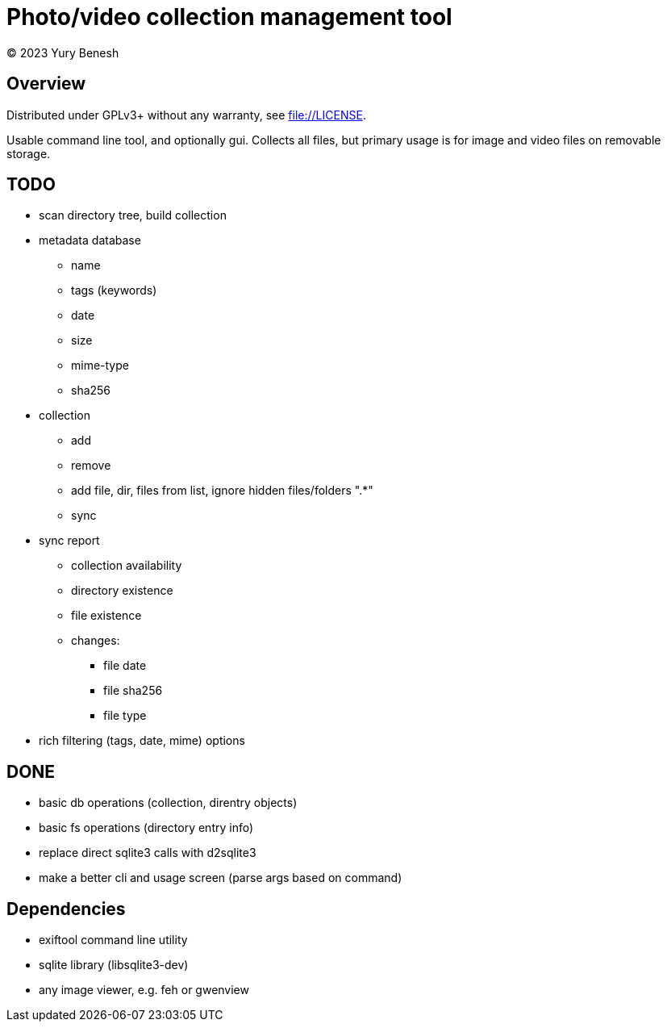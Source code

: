 = Photo/video collection management tool
(C) 2023 Yury Benesh

== Overview
Distributed under GPLv3+ without any warranty, see file://LICENSE.

Usable command line tool, and optionally gui. Collects all files, but
primary usage is for image and video files on removable storage.

== TODO
* scan directory tree, build collection
* metadata database
    ** name
    ** tags (keywords)
    ** date
    ** size
    ** mime-type
    ** sha256

* collection
** add
** remove
** add file, dir, files from list, ignore hidden files/folders ".*"
** sync

* sync report
** collection availability
** directory existence
** file existence
** changes:
*** file date
*** file sha256
*** file type


* rich filtering (tags, date, mime) options

== DONE
* basic db operations (collection, direntry objects)
* basic fs operations (directory entry info)
* replace direct sqlite3 calls with d2sqlite3
* make a better cli and usage screen (parse args based on command)

== Dependencies

* exiftool command line utility

* sqlite library (libsqlite3-dev)

* any image viewer, e.g. feh or gwenview
